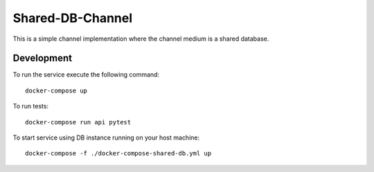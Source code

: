 Shared-DB-Channel
==================

This is a simple channel implementation where the channel medium is a shared database.

Development
-----------

To run the service execute the following command::

	docker-compose up


To run tests::

	docker-compose run api pytest


To start service using DB instance running on your host machine::

	docker-compose -f ./docker-compose-shared-db.yml up

